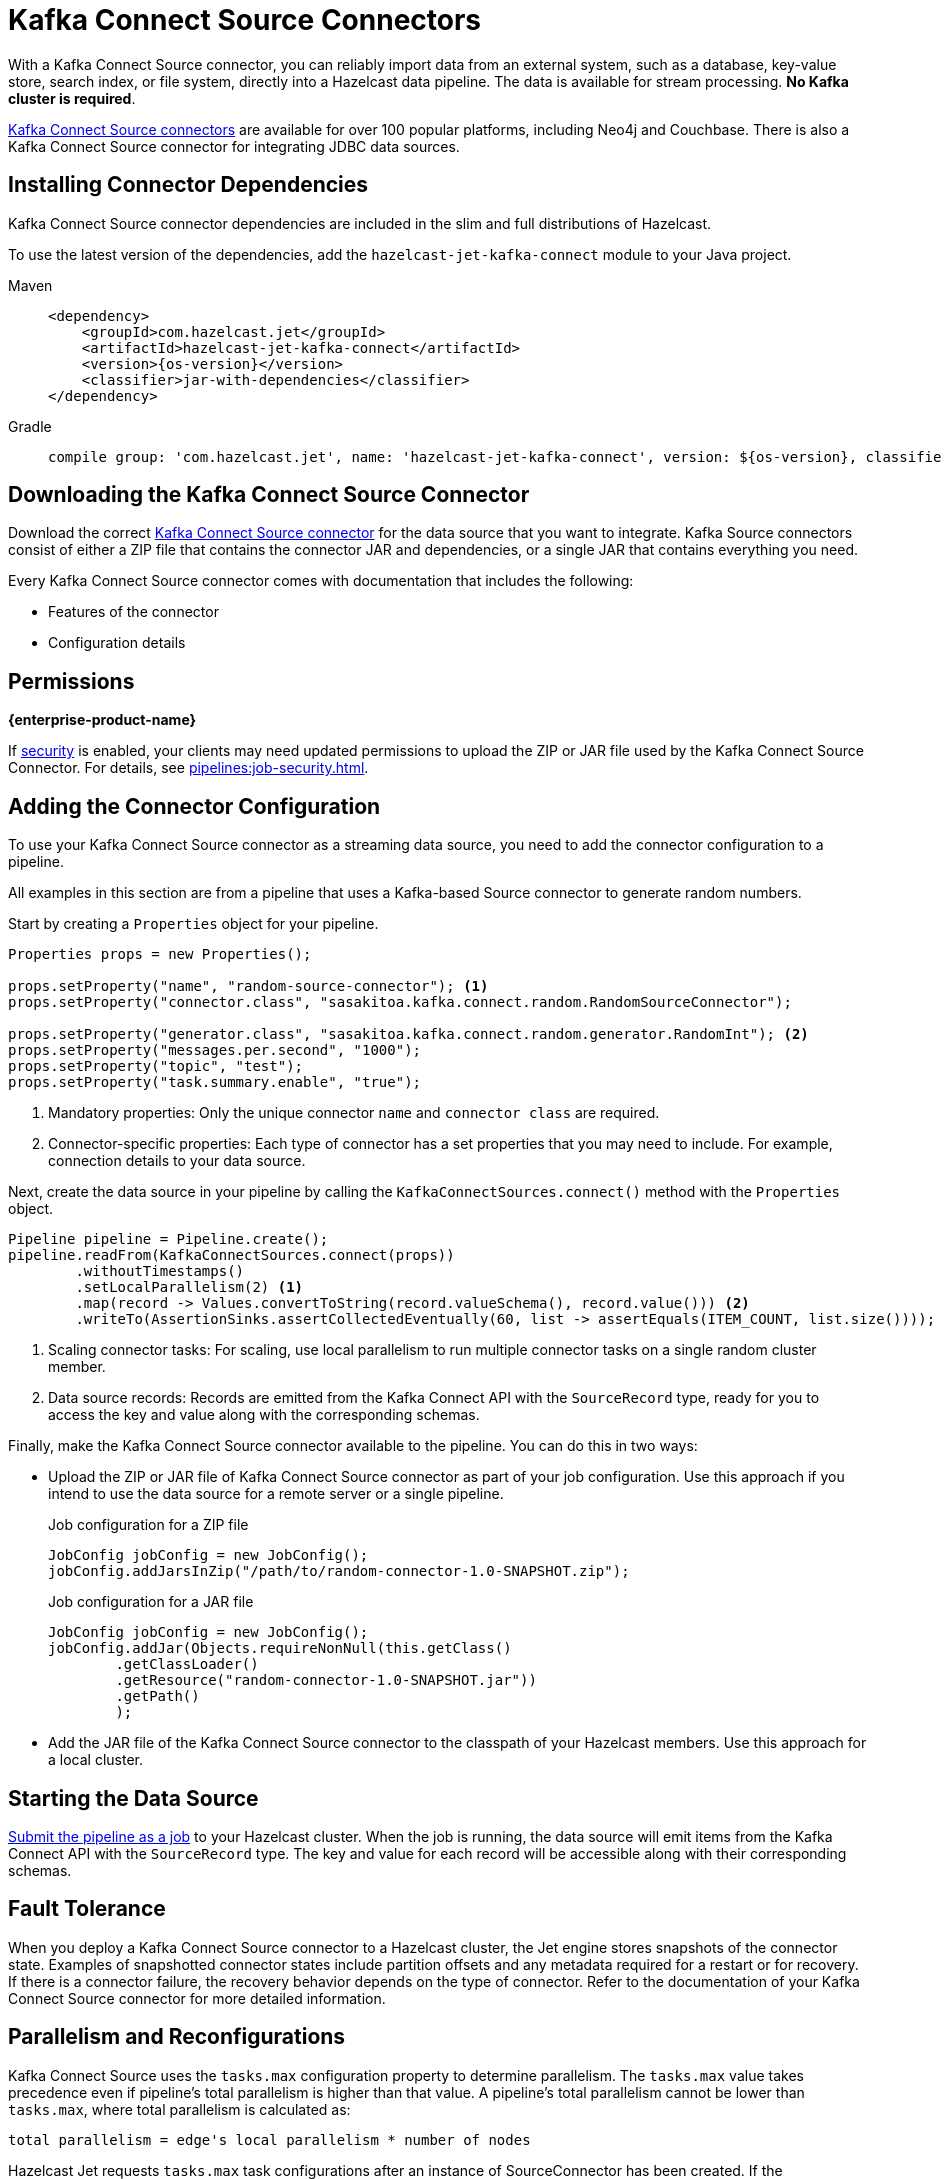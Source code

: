 = Kafka Connect Source Connectors
:description: pass:q[With a Kafka Connect Source connector, you can reliably import data from an external system, such as a database, key-value store, search index, or file system, directly into a Hazelcast data pipeline. The data is available for stream processing. *No Kafka cluster is required*.]
:page-beta: false

{description}

link:https://www.confluent.io/hub/[Kafka Connect Source connectors] are available for over 100 popular platforms, including Neo4j and Couchbase. There is also a Kafka Connect Source connector for integrating JDBC data sources.

== Installing Connector Dependencies

Kafka Connect Source connector dependencies are included in the slim and full distributions of Hazelcast.

To use the latest version of the dependencies, add the `hazelcast-jet-kafka-connect` module to your Java project.

[tabs] 
====
Maven:: 
+ 
--
[source,xml,subs="attributes+"]
----
<dependency>
    <groupId>com.hazelcast.jet</groupId>
    <artifactId>hazelcast-jet-kafka-connect</artifactId>
    <version>{os-version}</version>
    <classifier>jar-with-dependencies</classifier>
</dependency>
----
--
Gradle:: 
+ 
--
[source,shell,subs="attributes+"]
----
compile group: 'com.hazelcast.jet', name: 'hazelcast-jet-kafka-connect', version: ${os-version}, classifier: 'jar-with-dependencies'
----
--
====

== Downloading the Kafka Connect Source Connector

Download the correct link:https://www.confluent.io/hub/[Kafka Connect Source connector] for the data source that you want to integrate. Kafka Source connectors consist of either a ZIP file that contains the connector JAR and dependencies, or a single JAR that contains everything you need. 

Every Kafka Connect Source connector comes with documentation that includes the following:

- Features of the connector
- Configuration details

== Permissions
[.enterprise]*{enterprise-product-name}*

If xref:security:enable-security.adoc[security] is enabled, your clients may need updated permissions to upload the ZIP or JAR file used by the Kafka Connect Source Connector. For details, see xref:pipelines:job-security.adoc[].

== Adding the Connector Configuration

To use your Kafka Connect Source connector as a streaming data source, you need to add the connector configuration to a pipeline.

All examples in this section are from a pipeline that uses a Kafka-based Source connector to generate random numbers.

Start by creating a `Properties` object for your pipeline.

```java
Properties props = new Properties();

props.setProperty("name", "random-source-connector"); <1>
props.setProperty("connector.class", "sasakitoa.kafka.connect.random.RandomSourceConnector");

props.setProperty("generator.class", "sasakitoa.kafka.connect.random.generator.RandomInt"); <2>
props.setProperty("messages.per.second", "1000");
props.setProperty("topic", "test");
props.setProperty("task.summary.enable", "true");
```

<1> Mandatory properties: Only the unique connector `name` and `connector class` are required.
<2> Connector-specific properties: Each type of connector has a set properties that you may need to include. For example, connection details to your data source.

Next, create the data source in your pipeline by calling the `KafkaConnectSources.connect()` method with the `Properties` object.

```java
Pipeline pipeline = Pipeline.create();
pipeline.readFrom(KafkaConnectSources.connect(props))
        .withoutTimestamps()
        .setLocalParallelism(2) <1>
        .map(record -> Values.convertToString(record.valueSchema(), record.value())) <2>
        .writeTo(AssertionSinks.assertCollectedEventually(60, list -> assertEquals(ITEM_COUNT, list.size())));
```
<1> Scaling connector tasks: For scaling, use local parallelism to run multiple connector tasks on a single random cluster member. 
<2> Data source records: Records are emitted from the Kafka Connect API with the `SourceRecord` type, ready for you to access the key and value along with the corresponding schemas. 

Finally, make the Kafka Connect Source connector available to the pipeline. You can do this in two ways:

- Upload the ZIP or JAR file of Kafka Connect Source connector as part of your job configuration. Use this approach if you intend to use the data source for a remote server or a single pipeline.

+
.Job configuration for a ZIP file
```java

JobConfig jobConfig = new JobConfig();
jobConfig.addJarsInZip("/path/to/random-connector-1.0-SNAPSHOT.zip");
```
+
.Job configuration for a JAR file
```java

JobConfig jobConfig = new JobConfig();
jobConfig.addJar(Objects.requireNonNull(this.getClass()
        .getClassLoader()
        .getResource("random-connector-1.0-SNAPSHOT.jar"))
        .getPath()
        );
```

- Add the JAR file of the Kafka Connect Source connector to the classpath of your Hazelcast members. Use this approach for a local cluster.

== Starting the Data Source

xref:pipelines:submitting-jobs.adoc#submitting-a-job-using-a-java-client-or-embedded-mode[Submit the pipeline as a job] to your Hazelcast cluster. When the job is running, the data source will emit items from the Kafka Connect API with the `SourceRecord` type. The key and value for each record will be accessible along with their corresponding schemas.

== Fault Tolerance

When you deploy a Kafka Connect Source connector to a Hazelcast cluster, the Jet engine stores snapshots of the connector state.
Examples of snapshotted connector states include partition offsets and any metadata required for a restart or for recovery. If there is a connector failure, the recovery behavior depends on the type of connector. Refer to the documentation of your Kafka Connect Source connector for more detailed information.

== Parallelism and Reconfigurations

Kafka Connect Source uses the `tasks.max` configuration property to determine parallelism.
The `tasks.max` value takes precedence even if pipeline's total parallelism is higher than that value.
A pipeline's total parallelism cannot be lower than `tasks.max`, where total parallelism is calculated as:
```
total parallelism = edge's local parallelism * number of nodes
```

Hazelcast Jet requests `tasks.max` task configurations after an instance of SourceConnector has been created. If the
SourceConnector returns fewer configurations than specified by the `tasks.max` value, the remaining processors do nothing.

When SourceConnector requests a reconfiguration, Hazelcast requests the new collection of configuration sets and distributes them across the cluster.
Existing processors automatically restart to use the updated configuration. If the number of returned task configuration sets
has increased, some of the processors that previously did nothing can start processing entries.
